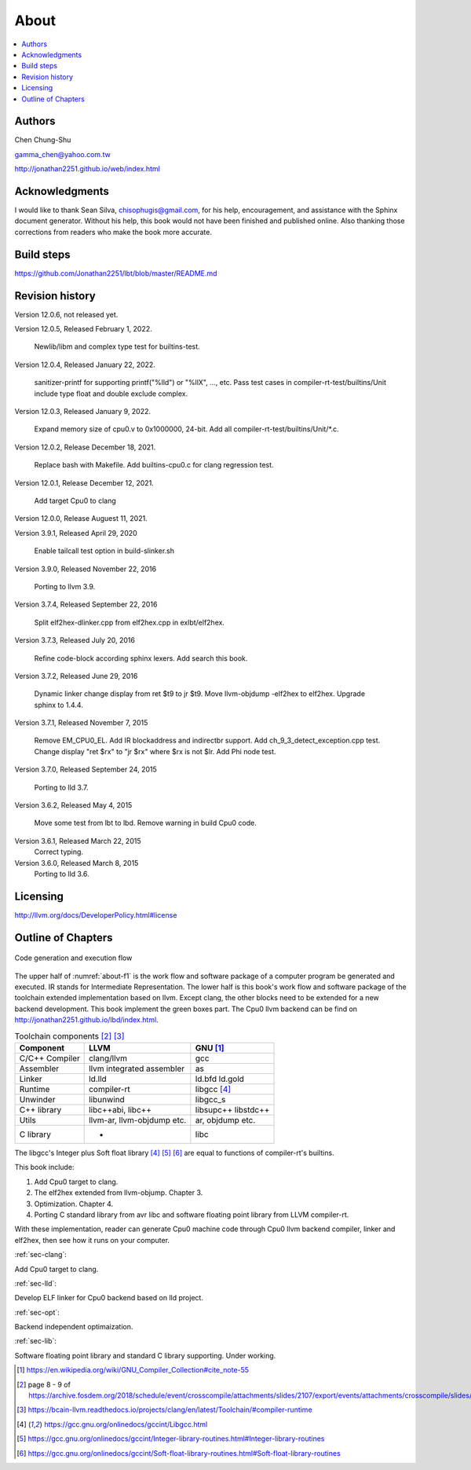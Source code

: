 .. _sec-about:

About
======

.. contents::
   :local:
   :depth: 4

Authors
-------

.. image:: ../Fig/Author_ChineseName.png
   :align: right

Chen Chung-Shu

gamma_chen@yahoo.com.tw

http://jonathan2251.github.io/web/index.html


Acknowledgments
---------------

I would like to thank Sean Silva, chisophugis@gmail.com, for his help, 
encouragement, and assistance with the Sphinx document generator.  
Without his help, this book would not have been finished and published online. 
Also thanking those corrections from readers who make the book more accurate.


Build steps
-----------

https://github.com/Jonathan2251/lbt/blob/master/README.md


Revision history
----------------

Version 12.0.6, not released yet.

Version 12.0.5, Released February 1, 2022.

  Newlib/libm and complex type test for builtins-test.

Version 12.0.4, Released January 22, 2022.

  sanitizer-printf for supporting printf("%lld") or "%llX", ..., etc.
  Pass test cases in compiler-rt-test/builtins/Unit include type float and double
  exclude complex.

Version 12.0.3, Released January 9, 2022.

  Expand memory size of cpu0.v to 0x1000000, 24-bit.
  Add all compiler-rt-test/builtins/Unit/\*.c.
  
Version 12.0.2, Release December 18, 2021.
  
  Replace bash with Makefile.
  Add builtins-cpu0.c for clang regression test.

Version 12.0.1, Release December 12, 2021.

  Add target Cpu0 to clang

Version 12.0.0, Release Auguest 11, 2021.

Version 3.9.1, Released April 29, 2020

  Enable tailcall test option in build-slinker.sh

Version 3.9.0, Released November 22, 2016

  Porting to llvm 3.9.

Version 3.7.4, Released September 22, 2016

  Split elf2hex-dlinker.cpp from elf2hex.cpp in exlbt/elf2hex.

Version 3.7.3, Released July 20, 2016

  Refine code-block according sphinx lexers.
  Add search this book.
  
Version 3.7.2, Released June 29, 2016

  Dynamic linker change display from ret \$t9 to jr \$t9.
  Move llvm-objdump -elf2hex to elf2hex.
  Upgrade sphinx to 1.4.4.

Version 3.7.1, Released November 7, 2015

  Remove EM_CPU0_EL.
  Add IR blockaddress and indirectbr support.
  Add ch_9_3_detect_exception.cpp test.
  Change display "ret $rx" to "jr $rx" where $rx is not $lr.
  Add Phi node test.

Version 3.7.0, Released September 24, 2015

  Porting to lld 3.7.

Version 3.6.2, Released May 4, 2015

  Move some test from lbt to lbd.
  Remove warning in build Cpu0 code.

Version 3.6.1, Released March 22, 2015
  Correct typing.

Version 3.6.0, Released March 8, 2015
  Porting to lld 3.6.

Licensing
---------

http://llvm.org/docs/DeveloperPolicy.html#license


Outline of Chapters
-------------------

.. _about-f1: 
.. figure:: ../Fig/about/mywork_1.png
  :scale: 100 %
  :align: center

  Code generation and execution flow

The upper half of :numref:`about-f1` is the work flow and software package 
of a computer program be generated and executed. IR stands for Intermediate 
Representation. 
The lower half is this book's work flow and software package of the toolchain 
extended implementation based on llvm. Except clang, the other blocks need to 
be extended for a new backend development. This book implement the green boxes
part.
The Cpu0 llvm backend can be find on 
http://jonathan2251.github.io/lbd/index.html.

.. table:: Toolchain components [#toolchain]_ [#toolchain2]_

  ==============  ==========================  =============
  Component       LLVM                        GNU [#gnu]_
  ==============  ==========================  =============
  C/C++ Compiler  clang/llvm                  gcc
  Assembler       llvm integrated assembler   as
  Linker          ld.lld                      ld.bfd ld.gold
  Runtime         compiler-rt                 libgcc [#libgcc]_
  Unwinder        libunwind                   libgcc_s
  C++ library     libc++abi, libc++           libsupc++ libstdc++
  Utils           llvm-ar, llvm-objdump etc.  ar, objdump etc.
  C library                  -                libc
  ==============  ==========================  =============

The libgcc's Integer plus Soft float library [#libgcc]_ [#integer-lib]_ 
[#soft-float-lib]_ are equal to functions of compiler-rt's builtins.

This book include:

1. Add Cpu0 target to clang.
2. The elf2hex extended from llvm-objump. Chapter 3.
3. Optimization. Chapter 4.
4. Porting C standard library from avr libc and software floating point library
   from LLVM compiler-rt.

With these implementation, reader can generate Cpu0 machine code through Cpu0 
llvm backend compiler, linker and elf2hex, then see how it runs on your 
computer. 

:ref:`sec-clang`:

Add Cpu0 target to clang.

:ref:`sec-lld`:

Develop ELF linker for Cpu0 backend based on lld project.  

:ref:`sec-opt`:

Backend independent optimaization.

:ref:`sec-lib`:

Software floating point library and standard C library supporting. Under working.



.. [#gnu] https://en.wikipedia.org/wiki/GNU_Compiler_Collection#cite_note-55

.. [#toolchain] page 8 - 9 of  https://archive.fosdem.org/2018/schedule/event/crosscompile/attachments/slides/2107/export/events/attachments/crosscompile/slides/2107/How_to_cross_compile_with_LLVM_based_tools.pdf

.. [#toolchain2] https://bcain-llvm.readthedocs.io/projects/clang/en/latest/Toolchain/#compiler-runtime

.. [#libgcc] https://gcc.gnu.org/onlinedocs/gccint/Libgcc.html

.. [#integer-lib] https://gcc.gnu.org/onlinedocs/gccint/Integer-library-routines.html#Integer-library-routines

.. [#soft-float-lib] https://gcc.gnu.org/onlinedocs/gccint/Soft-float-library-routines.html#Soft-float-library-routines
